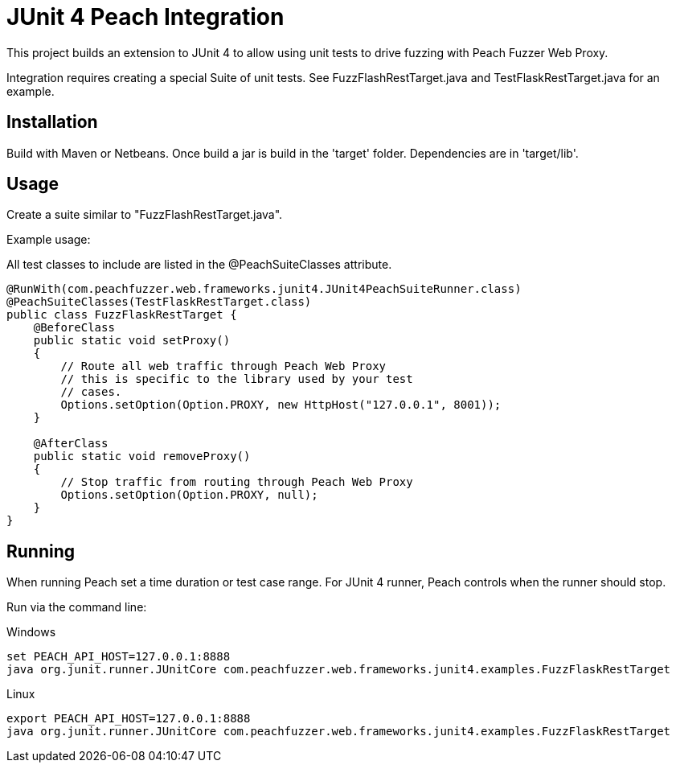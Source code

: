 = JUnit 4 Peach Integration

This project builds an extension to JUnit 4 to allow using unit tests to drive
fuzzing with Peach Fuzzer Web Proxy.

Integration requires creating a special Suite of unit tests.  See FuzzFlashRestTarget.java and
TestFlaskRestTarget.java for an example.

== Installation

Build with Maven or Netbeans. Once build a jar is build in the 'target' folder.
Dependencies are in 'target/lib'.

== Usage

Create a suite similar to "FuzzFlashRestTarget.java".  

Example usage:

All test classes to include are listed in the @PeachSuiteClasses attribute.

[source=java]
----
@RunWith(com.peachfuzzer.web.frameworks.junit4.JUnit4PeachSuiteRunner.class)
@PeachSuiteClasses(TestFlaskRestTarget.class)
public class FuzzFlaskRestTarget {
    @BeforeClass
    public static void setProxy()
    {
        // Route all web traffic through Peach Web Proxy
        // this is specific to the library used by your test
        // cases.
        Options.setOption(Option.PROXY, new HttpHost("127.0.0.1", 8001));
    }
    
    @AfterClass
    public static void removeProxy()
    {
        // Stop traffic from routing through Peach Web Proxy
        Options.setOption(Option.PROXY, null);
    }
}
----

== Running

When running Peach set a time duration or test case range.
For JUnit 4 runner, Peach controls when the runner should stop.

Run via the command line:

.Windows
----
set PEACH_API_HOST=127.0.0.1:8888
java org.junit.runner.JUnitCore com.peachfuzzer.web.frameworks.junit4.examples.FuzzFlaskRestTarget
----

.Linux
----
export PEACH_API_HOST=127.0.0.1:8888
java org.junit.runner.JUnitCore com.peachfuzzer.web.frameworks.junit4.examples.FuzzFlaskRestTarget
----

